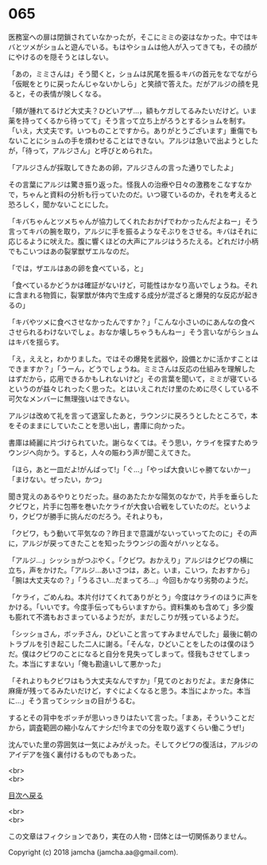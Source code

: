 #+OPTIONS: toc:nil
#+OPTIONS: \n:t

* 065

  医務室への扉は閉鎖されていなかったが，そこにミミの姿はなかった。中ではキバとツメがショムと遊んでいる。もはやショムは他人が入ってきても，その顔がにやけるのを隠そうとはしない。

  「あの，ミミさんは」そう聞くと，ショムは尻尾を振るキバの首元をなでながら「仮眠をとりに戻ったんじゃないかしら」と笑顔で答えた。だがアルジの顔を見ると，その表情が険しくなる。

  「頬が腫れてるけど大丈夫？ひどいアザ…，額もケガしてるみたいだけど。いま薬を持ってくるから待ってて」そう言って立ち上がろうとするショムを制す。「いえ，大丈夫です。いつものことですから。ありがとうございます」重傷でもないことにショムの手を煩わせることはできない。アルジは急いで出ようとしたが，「待って，アルジさん」と呼びとめられた。

  「アルジさんが採取してきたあの卵，アルジさんの言った通りでしたよ」

  その言葉にアルジは驚き振り返った。怪我人の治療や日々の激務をこなすなかで，ちゃんと資料の分析も行っていたのだ。いつ寝ているのか，それを考えると恐ろしく，聞かないことにした。

  「キバちゃんとツメちゃんが協力してくれたおかげでわかったんだよねー」そう言ってキバの腕を取り，アルジに手を振るようなそぶりをさせる。キバはそれに応じるように吠えた。腹に響くほどの大声にアルジはうろたえる。どれだけ小柄でもこいつはあの裂掌獣ザエルなのだ。

  「では，ザエルはあの卵を食べている，と」

  「食べているかどうかは確証がないけど，可能性はかなり高いでしょうね。それに含まれる物質に，裂掌獣が体内で生成する成分が混ざると爆発的な反応が起きるの」

  「キバやツメに食べさせなかったんですか？」「こんな小さいのにあんなの食べさせられるわけないでしょ。おなか壊しちゃうもんねー」そう言いながらショムはキバを揺らす。

  「え，ええと，わかりました。ではその爆発を武器や，設備とかに活かすことはできますか？」「うーん，どうでしょうね。ミミさんは反応の仕組みを理解したはずだから，応用できるかもしれないけど」その言葉を聞いて，ミミが寝ているというのが益々じれったく思った。とはいえこれだけ里のために尽くしている不可欠なメンバーに無理強いはできない。

  アルジは改めて礼を言って退室したあと，ラウンジに戻ろうとしたところで，本をそのままにしていたことを思い出し，書庫に向かった。

  書庫は綺麗に片づけられていた。謝らなくては。そう思い，ケライを探すためラウンジへ向かう。すると，人々の賑わう声が聞こえてきた。

  「ほら，あと一皿だよ!がんばって!」「ぐ…」「やっぱ大食いじゃ勝てないかー」「まけない。ぜったい，かつ」

  聞き覚えのあるやりとりだった。昼のあたたかな陽気のなかで，片手を垂らしたクビワと，片手に包帯を巻いたケライが大食い合戦をしていたのだ。というより，クビワが勝手に挑んだのだろう。それよりも，

  「クビワ，もう動いて平気なの？昨日まで意識がないっていってたのに」その声に，アルジが戻ってきたことを知ったラウンジの面々がハッとなる。

  「アルジ…」シッショがつぶやく。「クビワ。おかえり」アルジはクビワの横に立ち，声をかけた。「アルジ…あいさつは，あと。いま，こいつ，たおすから」「腕は大丈夫なの？」「うるさい…だまってろ…」今回もかなり劣勢のようだ。

  「ケライ，ごめんね。本片付けてくれてありがとう」今度はケライのほうに声をかける。「いいです。今度手伝ってもらいますから。資料集めも含めて」多少腹も膨れて不満もおさまっているようだが，まだしこりが残っているようだ。

  「シッショさん，ボッチさん，ひどいこと言ってすみませんでした」最後に朝のトラブルを引き起こした二人に謝る。「そんな，ひどいことをしたのは僕のほうだ。僕はクビワのことになると自分を見失ってしまって。怪我もさせてしまった。本当にすまない」「俺も勘違いして悪かった」

  「それよりもクビワはもう大丈夫なんですか」「見てのとおりだよ。まだ身体に麻痺が残ってるみたいだけど，すぐによくなると思う。本当によかった。本当に…」そう言ってシッショの目がうるむ。

  するとその背中をボッチが思いっきりはたいて言った。「まあ，そういうことだから，調査範囲の縮小なんてナシだ!今までの分を取り返すくらい働こうぜ!」

  沈んでいた里の雰囲気は一気によみがえった。そしてクビワの復活は，アルジのアイデアを強く裏付けるものでもあった。

  <br>
  <br>
  
  [[https://github.com/jamcha-aa/OblivionReports/blob/master/README.md][目次へ戻る]]
  
  <br>
  <br>

  この文章はフィクションであり，実在の人物・団体とは一切関係ありません。

  Copyright (c) 2018 jamcha (jamcha.aa@gmail.com).

  [[http://creativecommons.org/licenses/by-nc-sa/4.0/deed][file:http://i.creativecommons.org/l/by-nc-sa/4.0/88x31.png]]
